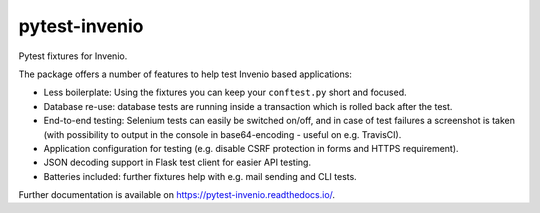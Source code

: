 ================
 pytest-invenio
================

.. image:: https://img.shields.io/travis/inveniosoftware/pytest-invenio.svg
        :target: https://travis-ci.org/inveniosoftware/pytest-invenio

.. image:: https://img.shields.io/coveralls/inveniosoftware/pytest-invenio.svg
        :target: https://coveralls.io/r/inveniosoftware/pytest-invenio

.. image:: https://img.shields.io/github/tag/inveniosoftware/pytest-invenio.svg
        :target: https://github.com/inveniosoftware/pytest-invenio/releases

.. image:: https://img.shields.io/pypi/dm/pytest-invenio.svg
        :target: https://pypi.python.org/pypi/pytest-invenio

.. image:: https://img.shields.io/github/license/inveniosoftware/pytest-invenio.svg
        :target: https://github.com/inveniosoftware/pytest-invenio/blob/master/LICENSE

Pytest fixtures for Invenio.

The package offers a number of features to help test Invenio based
applications:

- Less boilerplate: Using the fixtures you can keep your ``conftest.py`` short
  and focused.
- Database re-use: database tests are running inside a transaction which is
  rolled back after the test.
- End-to-end testing: Selenium tests can easily be switched on/off, and in case
  of test failures a screenshot is taken (with possibility to output in the
  console in base64-encoding - useful on e.g. TravisCI).
- Application configuration for testing (e.g. disable CSRF protection in forms
  and HTTPS requirement).
- JSON decoding support in Flask test client for easier API testing.
- Batteries included: further fixtures help with e.g. mail sending and CLI
  tests.

Further documentation is available on https://pytest-invenio.readthedocs.io/.
